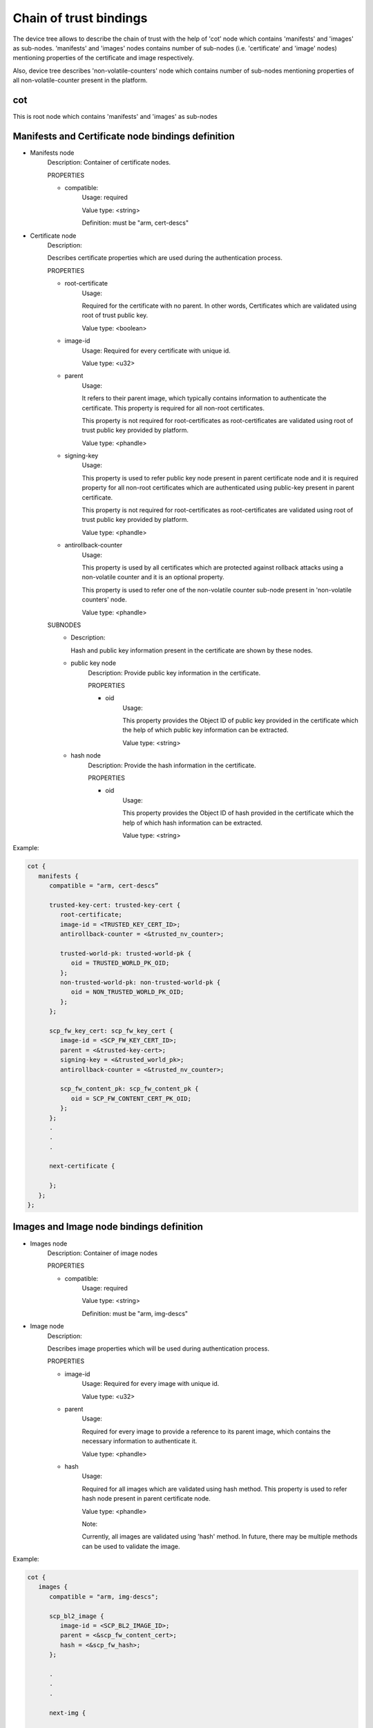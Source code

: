 Chain of trust bindings
=======================

The device tree allows to describe the chain of trust with the help of
'cot' node which contains 'manifests' and 'images' as sub-nodes.
'manifests' and 'images' nodes contains number of sub-nodes (i.e. 'certificate'
and 'image' nodes) mentioning properties of the certificate and image respectively.

Also, device tree describes 'non-volatile-counters' node which contains number of
sub-nodes mentioning properties of all non-volatile-counter present in the platform.

cot
------------------------------------------------------------------
This is root node which contains 'manifests' and 'images' as sub-nodes


Manifests and Certificate node bindings definition
----------------------------------------------------------------

- Manifests node
        Description: Container of certificate nodes.

        PROPERTIES

        - compatible:
                Usage: required

                Value type: <string>

                Definition: must be "arm, cert-descs"

- Certificate node
        Description:

        Describes certificate properties which are used
        during the authentication process.

        PROPERTIES

        - root-certificate
               Usage:

               Required for the certificate with no parent.
               In other words, Certificates which are validated
               using root of trust public key.

               Value type: <boolean>

        - image-id
                Usage: Required for every certificate with unique id.

                Value type: <u32>

        - parent
                Usage:

                It refers to their parent image, which typically contains
                information to authenticate the certificate.
                This property is required for all non-root certificates.

                This property is not required for root-certificates
                as root-certificates are validated using root of trust
                public key provided by platform.

                Value type: <phandle>

        - signing-key
                Usage:

                This property is used to refer public key node present in
                parent certificate node and it is required property for all
                non-root certificates which are authenticated using public-key
                present in parent certificate.

                This property is not required for root-certificates
                as root-certificates are validated using root of trust
                public key provided by platform.

                Value type: <phandle>

        - antirollback-counter
                Usage:

                This property is used by all certificates which are
                protected against rollback attacks using a non-volatile
                counter and it is an optional property.

                This property is used to refer one of the non-volatile
                counter sub-node present in 'non-volatile counters' node.

                Value type: <phandle>


        SUBNODES
            - Description:

              Hash and public key information present in the certificate
              are shown by these nodes.

            - public key node
                  Description: Provide public key information in the certificate.

                  PROPERTIES

                  - oid
                     Usage:

                     This property provides the Object ID of public key
                     provided in the certificate which the help of which
                     public key information can be extracted.

                     Value type: <string>

            - hash node
                 Description: Provide the hash information in the certificate.

                 PROPERTIES

                 - oid
                     Usage:

                     This property provides the Object ID of hash provided in
                     the certificate which the help of which hash information
                     can be extracted.

                     Value type: <string>

Example:

.. code:: c

   cot {
      manifests {
         compatible = "arm, cert-descs”

         trusted-key-cert: trusted-key-cert {
            root-certificate;
            image-id = <TRUSTED_KEY_CERT_ID>;
            antirollback-counter = <&trusted_nv_counter>;

            trusted-world-pk: trusted-world-pk {
               oid = TRUSTED_WORLD_PK_OID;
            };
            non-trusted-world-pk: non-trusted-world-pk {
               oid = NON_TRUSTED_WORLD_PK_OID;
            };
         };

         scp_fw_key_cert: scp_fw_key_cert {
            image-id = <SCP_FW_KEY_CERT_ID>;
            parent = <&trusted-key-cert>;
            signing-key = <&trusted_world_pk>;
            antirollback-counter = <&trusted_nv_counter>;

            scp_fw_content_pk: scp_fw_content_pk {
               oid = SCP_FW_CONTENT_CERT_PK_OID;
            };
         };
         .
         .
         .

         next-certificate {

         };
      };
   };

Images and Image node bindings definition
-----------------------------------------

- Images node
        Description: Container of image nodes

        PROPERTIES

        - compatible:
                Usage: required

                Value type: <string>

                Definition: must be "arm, img-descs"

- Image node
        Description:

        Describes image properties which will be used during
        authentication process.

        PROPERTIES

        - image-id
                Usage: Required for every image with unique id.

                Value type: <u32>

        - parent
                Usage:

                Required for every image to provide a reference to
                its parent image, which contains the necessary information
                to authenticate it.

                Value type: <phandle>

        - hash
                Usage:

                Required for all images which are validated using
                hash method. This property is used to refer hash
                node present in parent certificate node.

                Value type: <phandle>

                Note:

                Currently, all images are validated using 'hash'
                method. In future, there may be multiple methods can
                be used to validate the image.

Example:

.. code:: c

   cot {
      images {
         compatible = "arm, img-descs";

         scp_bl2_image {
            image-id = <SCP_BL2_IMAGE_ID>;
            parent = <&scp_fw_content_cert>;
            hash = <&scp_fw_hash>;
         };

         .
         .
         .

         next-img {

         };
      };
   };

non-volatile counter node binding definition
--------------------------------------------

- non-volatile counters node
        Description: Contains properties for non-volatile counters.

        PROPERTIES

        - compatible:
                Usage: required

                Value type: <string>

                Definition: must be "arm, non-volatile-counter"

        - #address-cells
                Usage: required

                Value type: <u32>

                Definition:

                Must be set according to address size
                of non-volatile counter register

        - #size-cells
                Usage: required

                Value type: <u32>

                Definition: must be set to 0

        SUBNODE
            - counters node
                    Description: Contains various non-volatile counters present in the platform.

            PROPERTIES

                - reg
                    Usage:

                    Register base address of non-volatile counter and it is required
                    property.

                    Value type: <u32>

                - oid
                    Usage:

                    This property provides the Object ID of non-volatile counter
                    provided in the certificate and it is required property.

                    Value type: <string>

Example:
Below is non-volatile counters example for ARM platform

.. code:: c

   non-volatile-counters {
        compatible = "arm, non-volatile-counter";
        #address-cells = <1>;
        #size-cells = <0>;

        counters {
            trusted-nv-counter: trusted_nv_counter {
                reg = <TFW_NVCTR_BASE>;
                oid = TRUSTED_FW_NVCOUNTER_OID;
            };
            non_trusted_nv_counter: non_trusted_nv_counter {
                reg = <NTFW_CTR_BASE>;
                oid = NON_TRUSTED_FW_NVCOUNTER_OID;

            };
        };
   };

Future update to chain of trust binding
---------------------------------------

This binding document need to be revisited to generalise some terminologies
which are currently specific to X.509 certificates for e.g. Object IDs.

*Copyright (c) 2020, Arm Limited. All rights reserved.*
